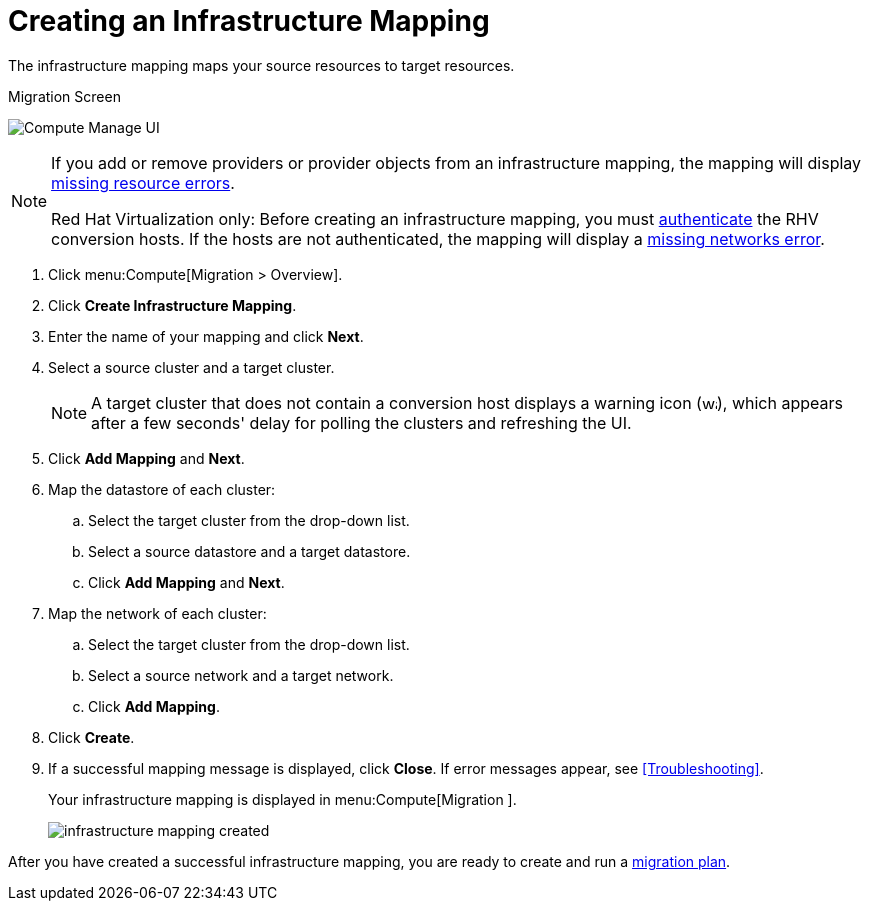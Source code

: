 [[Creating_an_Infrastructure_Mapping]]
= Creating an Infrastructure Mapping

The infrastructure mapping maps your source resources to target resources.

.Migration Screen
image:Compute_Manage_UI.png[]

[NOTE]
====
If you add or remove providers or provider objects from an infrastructure mapping, the mapping will display xref:Infrastructure_mapping_missing_resources[missing resource errors].

Red Hat Virtualization only: Before creating an infrastructure mapping, you must link:https://access.redhat.com/documentation/en-us/red_hat_cloudforms/4.6/html-single/managing_providers/#authenticating_rhv_hosts[authenticate] the RHV conversion hosts. If the hosts are not authenticated, the mapping will display a xref:Infrastructure_mapping_missing_networks[missing networks error].
====

. Click menu:Compute[Migration > Overview].
. Click *Create Infrastructure Mapping*.
. Enter the name of your mapping and click *Next*.
. Select a source cluster and a target cluster.
+
[NOTE]
====
A target cluster that does not contain a conversion host displays a warning icon (&#65279;image:warning.png[height=15px]&#65279;), which appears after a few seconds' delay for polling the clusters and refreshing the UI.
====
// To do: needs clarification for OSP

. Click *Add Mapping* and *Next*.

. Map the datastore of each cluster:

.. Select the target cluster from the drop-down list.
.. Select a source datastore and a target datastore.
.. Click *Add Mapping* and *Next*.

. Map the network of each cluster:

.. Select the target cluster from the drop-down list.
.. Select a source network and a target network.
.. Click *Add Mapping*.

. Click *Create*.
. If a successful mapping message is displayed, click *Close*. If error messages appear, see xref:Troubleshooting[].
+
Your infrastructure mapping is displayed in menu:Compute[Migration ].
+
image:infrastructure_mapping_created.png[]

After you have created a successful infrastructure mapping, you are ready to create and run a  xref:Creating_and_running_a_migration_plan[migration plan].
